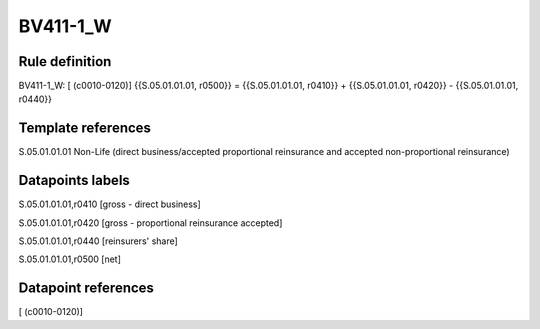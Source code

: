 =========
BV411-1_W
=========

Rule definition
---------------

BV411-1_W: [ (c0010-0120)] {{S.05.01.01.01, r0500}} = {{S.05.01.01.01, r0410}} + {{S.05.01.01.01, r0420}} - {{S.05.01.01.01, r0440}}


Template references
-------------------

S.05.01.01.01 Non-Life (direct business/accepted proportional reinsurance and accepted non-proportional reinsurance)


Datapoints labels
-----------------

S.05.01.01.01,r0410 [gross - direct business]

S.05.01.01.01,r0420 [gross - proportional reinsurance accepted]

S.05.01.01.01,r0440 [reinsurers' share]

S.05.01.01.01,r0500 [net]



Datapoint references
--------------------

[ (c0010-0120)]